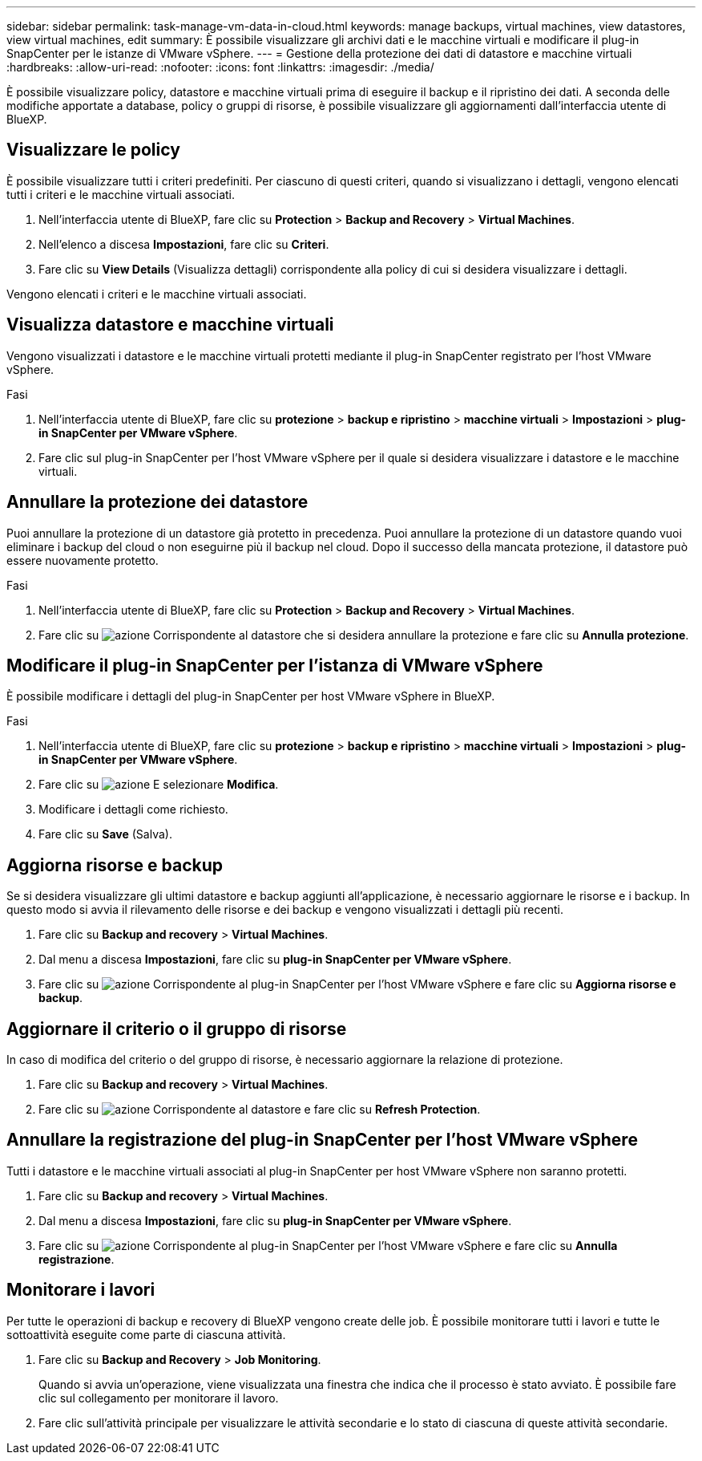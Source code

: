 ---
sidebar: sidebar 
permalink: task-manage-vm-data-in-cloud.html 
keywords: manage backups, virtual machines, view datastores, view virtual machines, edit 
summary: È possibile visualizzare gli archivi dati e le macchine virtuali e modificare il plug-in SnapCenter per le istanze di VMware vSphere. 
---
= Gestione della protezione dei dati di datastore e macchine virtuali
:hardbreaks:
:allow-uri-read: 
:nofooter: 
:icons: font
:linkattrs: 
:imagesdir: ./media/


[role="lead"]
È possibile visualizzare policy, datastore e macchine virtuali prima di eseguire il backup e il ripristino dei dati. A seconda delle modifiche apportate a database, policy o gruppi di risorse, è possibile visualizzare gli aggiornamenti dall'interfaccia utente di BlueXP.



== Visualizzare le policy

È possibile visualizzare tutti i criteri predefiniti. Per ciascuno di questi criteri, quando si visualizzano i dettagli, vengono elencati tutti i criteri e le macchine virtuali associati.

. Nell'interfaccia utente di BlueXP, fare clic su *Protection* > *Backup and Recovery* > *Virtual Machines*.
. Nell'elenco a discesa *Impostazioni*, fare clic su *Criteri*.
. Fare clic su *View Details* (Visualizza dettagli) corrispondente alla policy di cui si desidera visualizzare i dettagli.


Vengono elencati i criteri e le macchine virtuali associati.



== Visualizza datastore e macchine virtuali

Vengono visualizzati i datastore e le macchine virtuali protetti mediante il plug-in SnapCenter registrato per l'host VMware vSphere.

.Fasi
. Nell'interfaccia utente di BlueXP, fare clic su *protezione* > *backup e ripristino* > *macchine virtuali* > *Impostazioni* > *plug-in SnapCenter per VMware vSphere*.
. Fare clic sul plug-in SnapCenter per l'host VMware vSphere per il quale si desidera visualizzare i datastore e le macchine virtuali.




== Annullare la protezione dei datastore

Puoi annullare la protezione di un datastore già protetto in precedenza. Puoi annullare la protezione di un datastore quando vuoi eliminare i backup del cloud o non eseguirne più il backup nel cloud. Dopo il successo della mancata protezione, il datastore può essere nuovamente protetto.

.Fasi
. Nell'interfaccia utente di BlueXP, fare clic su *Protection* > *Backup and Recovery* > *Virtual Machines*.
. Fare clic su image:icon-action.png["azione"] Corrispondente al datastore che si desidera annullare la protezione e fare clic su *Annulla protezione*.




== Modificare il plug-in SnapCenter per l'istanza di VMware vSphere

È possibile modificare i dettagli del plug-in SnapCenter per host VMware vSphere in BlueXP.

.Fasi
. Nell'interfaccia utente di BlueXP, fare clic su *protezione* > *backup e ripristino* > *macchine virtuali* > *Impostazioni* > *plug-in SnapCenter per VMware vSphere*.
. Fare clic su image:icon-action.png["azione"] E selezionare *Modifica*.
. Modificare i dettagli come richiesto.
. Fare clic su *Save* (Salva).




== Aggiorna risorse e backup

Se si desidera visualizzare gli ultimi datastore e backup aggiunti all'applicazione, è necessario aggiornare le risorse e i backup. In questo modo si avvia il rilevamento delle risorse e dei backup e vengono visualizzati i dettagli più recenti.

. Fare clic su *Backup and recovery* > *Virtual Machines*.
. Dal menu a discesa *Impostazioni*, fare clic su *plug-in SnapCenter per VMware vSphere*.
. Fare clic su image:icon-action.png["azione"] Corrispondente al plug-in SnapCenter per l'host VMware vSphere e fare clic su *Aggiorna risorse e backup*.




== Aggiornare il criterio o il gruppo di risorse

In caso di modifica del criterio o del gruppo di risorse, è necessario aggiornare la relazione di protezione.

. Fare clic su *Backup and recovery* > *Virtual Machines*.
. Fare clic su image:icon-action.png["azione"] Corrispondente al datastore e fare clic su *Refresh Protection*.




== Annullare la registrazione del plug-in SnapCenter per l'host VMware vSphere

Tutti i datastore e le macchine virtuali associati al plug-in SnapCenter per host VMware vSphere non saranno protetti.

. Fare clic su *Backup and recovery* > *Virtual Machines*.
. Dal menu a discesa *Impostazioni*, fare clic su *plug-in SnapCenter per VMware vSphere*.
. Fare clic su image:icon-action.png["azione"] Corrispondente al plug-in SnapCenter per l'host VMware vSphere e fare clic su *Annulla registrazione*.




== Monitorare i lavori

Per tutte le operazioni di backup e recovery di BlueXP vengono create delle job. È possibile monitorare tutti i lavori e tutte le sottoattività eseguite come parte di ciascuna attività.

. Fare clic su *Backup and Recovery* > *Job Monitoring*.
+
Quando si avvia un'operazione, viene visualizzata una finestra che indica che il processo è stato avviato. È possibile fare clic sul collegamento per monitorare il lavoro.

. Fare clic sull'attività principale per visualizzare le attività secondarie e lo stato di ciascuna di queste attività secondarie.

